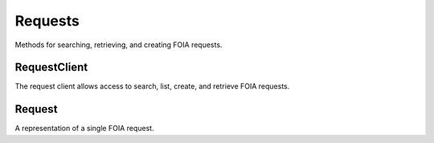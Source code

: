Requests
===========

Methods for searching, retrieving, and creating FOIA requests. 

RequestClient
----------------
.. class:: documentcloud.requests.RequestClient

  The request client allows access to search, list, create, and retrieve FOIA requests.

  .. method:: list(self, **params)

    List all FOIA requests with optional filtering and ordering. Available filters include:

    - **user**: Filter by the user ID of the person who filed the request.
    - **title**: Filter by the title of the request.
    - **status**: Filter by the status of the request (e.g., "submitted", "ack", "processed").
    - **embargo_status**: Filter by the embargo status (e.g., "public", "embargo", "permanent").
    - **agency**: Filter by the agency ID handling the request.
    - **tags**: Filter by tags associated with the request.
    - **jurisdiction**: Filter by the jurisdiction ID associated with the request.

    Ordering options are available, including:

    - **title**: Sort by the request title.
    - **status**: Sort by the request status.
    - **agency**: Sort by the agency handling the request.
    - **user**: Sort by the user who filed the request.
    - **datetime_submitted**: Sort by the date the request was submitted.
    - **datetime_done**: Sort by the date the request was completed.

    Ordering can be specified as either ascending (`ordering=user`) or descending (`ordering=-user`).

    :param params: Query parameters to filter and order results, such as `user`, `title`, `status`, `embargo_status`, `agency`, `tags`, and `jurisdiction`, along with `ordering`.
    :return: An :class:`APIResults` object containing the list of FOIA requests.

  .. method:: retrieve(self, request_id)

    Retrieve a specific FOIA request by its unique numerical identifier (ID).

    :param request_id: The unique ID of the FOIA request to retrieve.
    :return: A :class:`Request` object representing the requested FOIA request.

  .. method:: create(self, title, requested_docs, organization, agencies, embargo_status="public", **kwargs)

    Create a new FOIA request.

    :param title: The title of the FOIA request. (Required)
    :param requested_docs: A description of the documents being requested. (Required)
    :param organization: The ID of the organization requesting the FOIA documents.
    :param agencies: A list of agency IDs involved in the request. (Required)
    :param embargo_status: The embargo status of the request (default is "public").
    :param kwargs: Additional parameters to be included in the request.
    :return: A URL linking to the newly created FOIA request(s).
    :raises: ValueError if `agencies` is not a non-empty list.


Request
----------------
.. class:: documentcloud.requests.Request

  A representation of a single FOIA request.

  .. method:: str()

    Return a string representation of the FOIA request, which is the request title.

  .. attribute:: id

    The unique identifier for this FOIA request.

  .. attribute:: title

    The title of the FOIA request.

  .. attribute:: requested_docs

    A description of the documents being requested.

  .. attribute:: slug

    The slug (URL identifier) for the FOIA request.

  .. attribute:: status

    The current status of the FOIA request, represented as one of these values:

    - "submitted" - Processing
    - "ack" - Awaiting Acknowledgement
    - "processed" - Awaiting Response
    - "appealing" - Awaiting Appeal
    - "fix" - Fix Required
    - "payment" - Payment Required
    - "lawsuit" - In Litigation
    - "rejected" - Rejected
    - "no_docs" - No Responsive Documents
    - "done" - Completed
    - "partial" - Partially Completed
    - "abandoned" - Withdrawn

  .. attribute:: agency

    The ID of the agency that the request was submitted to.

  .. attribute:: embargo_status

    The embargo status of the request, indicating its visibility. Options include:
  
    - "public" - Public
    - "embargo" - Embargo (only available to paid professional users)
    - "permanent" - Permanent Embargo (only available to paid organizational members)

  .. attribute:: user

    The user ID of the person who filed this request.

  .. attribute:: edit_collaborators

    A list of user IDs who have been given edit access to this request.

  .. attribute:: read_collaborators

    A list of user IDs who have been given view access to this request.

  .. attribute:: datetime_submitted

    The timestamp of when this request was submitted.

  .. attribute:: datetime_updated

    The date and time when the request was last updated.

  .. attribute:: datetime_done

    The date and time when the request was completed, if applicable.

  .. attribute:: tracking_id

    The tracking ID assigned to this request by the agency.

  .. attribute:: price

    The cost of processing this request, if applicable.
